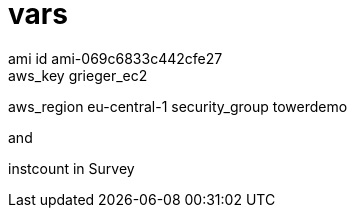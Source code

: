 
= vars
ami_id ami-069c6833c442cfe27
aws_key grieger_ec2
aws_region eu-central-1
security_group towerdemo

and

instcount in Survey
